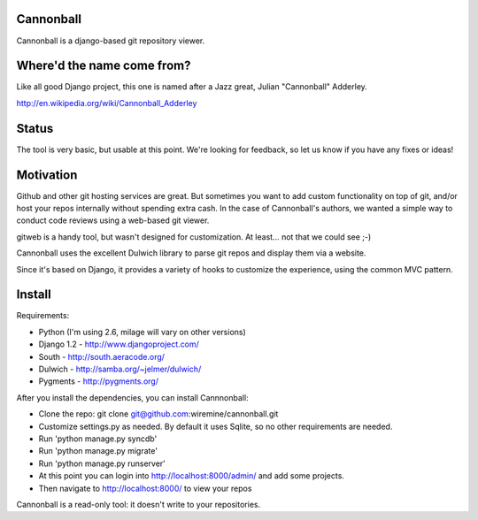 Cannonball
----------

Cannonball is a django-based git repository viewer. 


Where'd the name come from?
---------------------------

Like all good Django project, this one is named after a Jazz great, Julian "Cannonball" Adderley. 

http://en.wikipedia.org/wiki/Cannonball_Adderley


Status
------

The tool is very basic, but usable at this point. We're looking for feedback, so let us know if you
have any fixes or ideas!


Motivation 
----------

Github and other git hosting services are great. But sometimes you want to add custom functionality
on top of git, and/or host your repos internally without spending extra cash. In the case of 
Cannonball's authors, we wanted a simple way to conduct code reviews using a web-based git viewer. 

gitweb is a handy tool, but wasn't designed for customization. At least... not that we could see ;-)

Cannonball uses the excellent Dulwich library to parse git repos and display them via a website. 

Since it's based on Django, it provides a variety of hooks to customize the experience, using the 
common MVC pattern. 


Install
-------

Requirements:

* Python (I'm using 2.6, milage will vary on other versions)
* Django 1.2 - http://www.djangoproject.com/
* South - http://south.aeracode.org/
* Dulwich - http://samba.org/~jelmer/dulwich/
* Pygments - http://pygments.org/

After you install the dependencies, you can install Cannnonball:

* Clone the repo: git clone git@github.com:wiremine/cannonball.git
* Customize settings.py as needed. By default it uses Sqlite, so no other requirements are needed.
* Run 'python manage.py syncdb' 
* Run 'python manage.py migrate' 
* Run 'python manage.py runserver'
* At this point you can login into http://localhost:8000/admin/ and add some projects. 
* Then navigate to http://localhost:8000/ to view your repos

Cannonball is a read-only tool: it doesn't write to your repositories.



